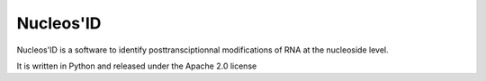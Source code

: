 ==========
Nucleos'ID
==========

Nucleos'ID is a software to identify posttransciptionnal modifications
of RNA at the nucleoside level.

It is written in Python and released under the Apache 2.0 license
